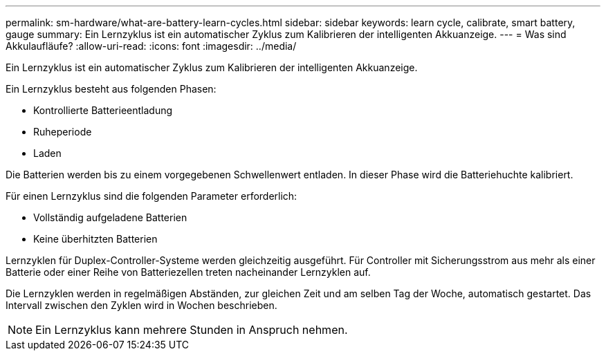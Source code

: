 ---
permalink: sm-hardware/what-are-battery-learn-cycles.html 
sidebar: sidebar 
keywords: learn cycle, calibrate, smart battery, gauge 
summary: Ein Lernzyklus ist ein automatischer Zyklus zum Kalibrieren der intelligenten Akkuanzeige. 
---
= Was sind Akkulaufläufe?
:allow-uri-read: 
:icons: font
:imagesdir: ../media/


[role="lead"]
Ein Lernzyklus ist ein automatischer Zyklus zum Kalibrieren der intelligenten Akkuanzeige.

Ein Lernzyklus besteht aus folgenden Phasen:

* Kontrollierte Batterieentladung
* Ruheperiode
* Laden


Die Batterien werden bis zu einem vorgegebenen Schwellenwert entladen. In dieser Phase wird die Batteriehuchte kalibriert.

Für einen Lernzyklus sind die folgenden Parameter erforderlich:

* Vollständig aufgeladene Batterien
* Keine überhitzten Batterien


Lernzyklen für Duplex-Controller-Systeme werden gleichzeitig ausgeführt. Für Controller mit Sicherungsstrom aus mehr als einer Batterie oder einer Reihe von Batteriezellen treten nacheinander Lernzyklen auf.

Die Lernzyklen werden in regelmäßigen Abständen, zur gleichen Zeit und am selben Tag der Woche, automatisch gestartet. Das Intervall zwischen den Zyklen wird in Wochen beschrieben.

[NOTE]
====
Ein Lernzyklus kann mehrere Stunden in Anspruch nehmen.

====
